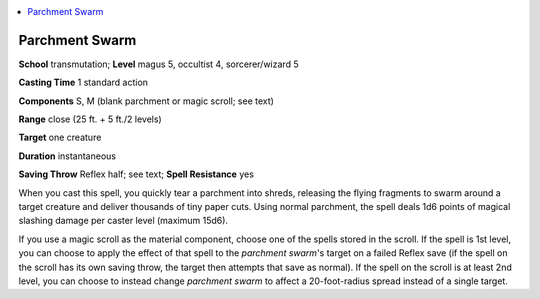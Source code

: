 
.. _`occultadventures.spells.parchmentswarm`:

.. contents:: \ 

.. _`occultadventures.spells.parchmentswarm#parchment_swarm`:

Parchment Swarm
================

\ **School**\  transmutation; \ **Level**\  magus 5, occultist 4, sorcerer/wizard 5

\ **Casting Time**\  1 standard action

\ **Components**\  S, M (blank parchment or magic scroll; see text)

\ **Range**\  close (25 ft. + 5 ft./2 levels)

\ **Target**\  one creature

\ **Duration**\  instantaneous

\ **Saving Throw**\  Reflex half; see text; \ **Spell Resistance**\  yes

When you cast this spell, you quickly tear a parchment into shreds, releasing the flying fragments to swarm around a target creature and deliver thousands of tiny paper cuts. Using normal parchment, the spell deals 1d6 points of magical slashing damage per caster level (maximum 15d6).

If you use a magic scroll as the material component, choose one of the spells stored in the scroll. If the spell is 1st level, you can choose to apply the effect of that spell to the \ *parchment swarm*\ 's target on a failed Reflex save (if the spell on the scroll has its own saving throw, the target then attempts that save as normal). If the spell on the scroll is at least 2nd level, you can choose to instead change \ *parchment swarm*\  to affect a 20-foot-radius spread instead of a single target.

